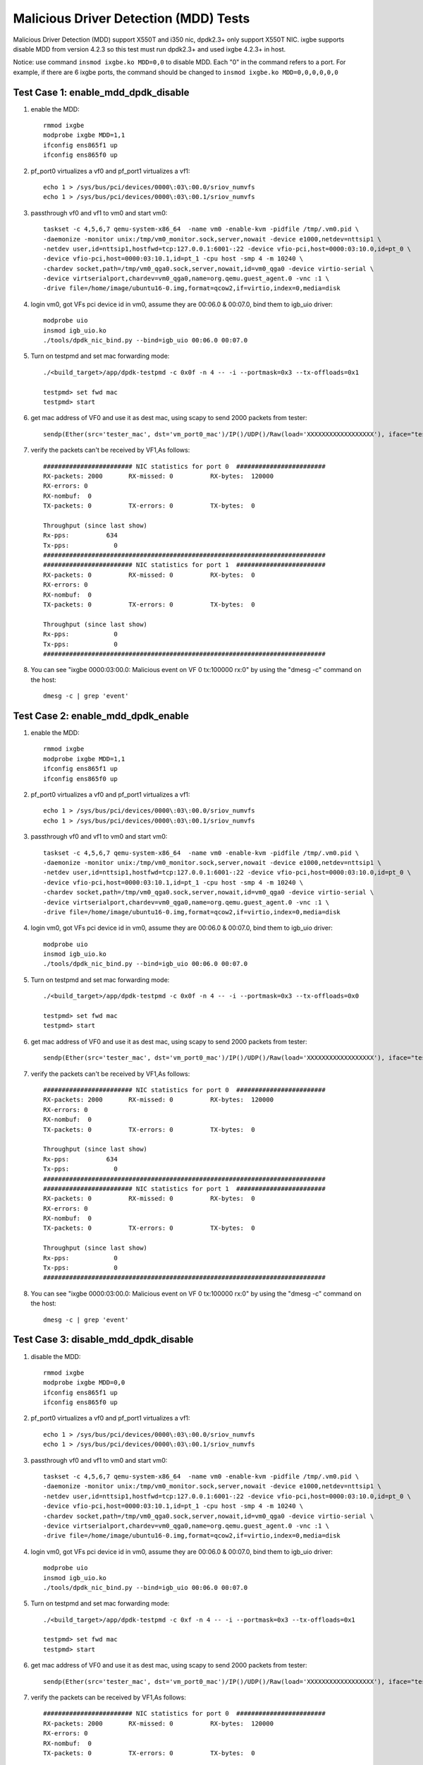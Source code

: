 .. SPDX-License-Identifier: BSD-3-Clause
   Copyright(c) 2019 Intel Corporation

======================================
Malicious Driver Detection (MDD) Tests
======================================

Malicious Driver Detection (MDD) support X550T and i350 nic, dpdk2.3+ only
support X550T NIC. ixgbe supports disable MDD from version 4.2.3
so this test must run dpdk2.3+
and used ixgbe 4.2.3+ in host.

Notice: use command ``insmod ixgbe.ko MDD=0,0`` to disable MDD. Each "0" in the
command refers to a port. For example, if there are 6 ixgbe ports, the command
should be changed to ``insmod ixgbe.ko MDD=0,0,0,0,0,0``

Test Case 1: enable_mdd_dpdk_disable
====================================
1. enable the MDD::

    rmmod ixgbe
    modprobe ixgbe MDD=1,1
    ifconfig ens865f1 up
    ifconfig ens865f0 up

2. pf_port0 virtualizes a vf0 and pf_port1 virtualizes a vf1::

    echo 1 > /sys/bus/pci/devices/0000\:03\:00.0/sriov_numvfs
    echo 1 > /sys/bus/pci/devices/0000\:03\:00.1/sriov_numvfs

3. passthrough vf0 and vf1 to vm0 and start vm0::

    taskset -c 4,5,6,7 qemu-system-x86_64  -name vm0 -enable-kvm -pidfile /tmp/.vm0.pid \
    -daemonize -monitor unix:/tmp/vm0_monitor.sock,server,nowait -device e1000,netdev=nttsip1 \
    -netdev user,id=nttsip1,hostfwd=tcp:127.0.0.1:6001-:22 -device vfio-pci,host=0000:03:10.0,id=pt_0 \
    -device vfio-pci,host=0000:03:10.1,id=pt_1 -cpu host -smp 4 -m 10240 \
    -chardev socket,path=/tmp/vm0_qga0.sock,server,nowait,id=vm0_qga0 -device virtio-serial \
    -device virtserialport,chardev=vm0_qga0,name=org.qemu.guest_agent.0 -vnc :1 \
    -drive file=/home/image/ubuntu16-0.img,format=qcow2,if=virtio,index=0,media=disk

4. login vm0, got VFs pci device id in vm0, assume they are 00:06.0 & 00:07.0, bind them to igb_uio driver::

    modprobe uio
    insmod igb_uio.ko
    ./tools/dpdk_nic_bind.py --bind=igb_uio 00:06.0 00:07.0

5. Turn on testpmd and set mac forwarding mode::

    ./<build_target>/app/dpdk-testpmd -c 0x0f -n 4 -- -i --portmask=0x3 --tx-offloads=0x1

    testpmd> set fwd mac
    testpmd> start

6. get mac address of VF0 and use it as dest mac, using scapy to send 2000 packets from tester::

    sendp(Ether(src='tester_mac', dst='vm_port0_mac')/IP()/UDP()/Raw(load='XXXXXXXXXXXXXXXXXX'), iface="tester_nic")

7. verify the packets can't be received by VF1,As follows::

    ######################## NIC statistics for port 0  ########################
    RX-packets: 2000       RX-missed: 0          RX-bytes:  120000
    RX-errors: 0
    RX-nombuf:  0
    TX-packets: 0          TX-errors: 0          TX-bytes:  0

    Throughput (since last show)
    Rx-pps:          634
    Tx-pps:            0
    ############################################################################
    ######################## NIC statistics for port 1  ########################
    RX-packets: 0          RX-missed: 0          RX-bytes:  0
    RX-errors: 0
    RX-nombuf:  0
    TX-packets: 0          TX-errors: 0          TX-bytes:  0

    Throughput (since last show)
    Rx-pps:            0
    Tx-pps:            0
    ############################################################################

8. You can see "ixgbe 0000:03:00.0: Malicious event on VF 0 tx:100000 rx:0" by using the "dmesg -c" command on the host::

    dmesg -c | grep 'event'

Test Case 2: enable_mdd_dpdk_enable
===================================
1. enable the MDD::

    rmmod ixgbe
    modprobe ixgbe MDD=1,1
    ifconfig ens865f1 up
    ifconfig ens865f0 up

2. pf_port0 virtualizes a vf0 and pf_port1 virtualizes a vf1::

    echo 1 > /sys/bus/pci/devices/0000\:03\:00.0/sriov_numvfs
    echo 1 > /sys/bus/pci/devices/0000\:03\:00.1/sriov_numvfs

3. passthrough vf0 and vf1 to vm0 and start vm0::

    taskset -c 4,5,6,7 qemu-system-x86_64  -name vm0 -enable-kvm -pidfile /tmp/.vm0.pid \
    -daemonize -monitor unix:/tmp/vm0_monitor.sock,server,nowait -device e1000,netdev=nttsip1 \
    -netdev user,id=nttsip1,hostfwd=tcp:127.0.0.1:6001-:22 -device vfio-pci,host=0000:03:10.0,id=pt_0 \
    -device vfio-pci,host=0000:03:10.1,id=pt_1 -cpu host -smp 4 -m 10240 \
    -chardev socket,path=/tmp/vm0_qga0.sock,server,nowait,id=vm0_qga0 -device virtio-serial \
    -device virtserialport,chardev=vm0_qga0,name=org.qemu.guest_agent.0 -vnc :1 \
    -drive file=/home/image/ubuntu16-0.img,format=qcow2,if=virtio,index=0,media=disk

4. login vm0, got VFs pci device id in vm0, assume they are 00:06.0 & 00:07.0, bind them to igb_uio driver::

    modprobe uio
    insmod igb_uio.ko
    ./tools/dpdk_nic_bind.py --bind=igb_uio 00:06.0 00:07.0

5. Turn on testpmd and set mac forwarding mode::

    ./<build_target>/app/dpdk-testpmd -c 0x0f -n 4 -- -i --portmask=0x3 --tx-offloads=0x0

    testpmd> set fwd mac
    testpmd> start

6. get mac address of VF0 and use it as dest mac, using scapy to send 2000 packets from tester::

    sendp(Ether(src='tester_mac', dst='vm_port0_mac')/IP()/UDP()/Raw(load='XXXXXXXXXXXXXXXXXX'), iface="tester_nic")

7. verify the packets can't be received by VF1,As follows::

    ######################## NIC statistics for port 0  ########################
    RX-packets: 2000       RX-missed: 0          RX-bytes:  120000
    RX-errors: 0
    RX-nombuf:  0
    TX-packets: 0          TX-errors: 0          TX-bytes:  0

    Throughput (since last show)
    Rx-pps:          634
    Tx-pps:            0
    ############################################################################
    ######################## NIC statistics for port 1  ########################
    RX-packets: 0          RX-missed: 0          RX-bytes:  0
    RX-errors: 0
    RX-nombuf:  0
    TX-packets: 0          TX-errors: 0          TX-bytes:  0

    Throughput (since last show)
    Rx-pps:            0
    Tx-pps:            0
    ############################################################################

8. You can see "ixgbe 0000:03:00.0: Malicious event on VF 0 tx:100000 rx:0" by using the "dmesg -c" command on the host::

    dmesg -c | grep 'event'

Test Case 3: disable_mdd_dpdk_disable
=====================================
1. disable the MDD::

    rmmod ixgbe
    modprobe ixgbe MDD=0,0
    ifconfig ens865f1 up
    ifconfig ens865f0 up

2. pf_port0 virtualizes a vf0 and pf_port1 virtualizes a vf1::

    echo 1 > /sys/bus/pci/devices/0000\:03\:00.0/sriov_numvfs
    echo 1 > /sys/bus/pci/devices/0000\:03\:00.1/sriov_numvfs

3. passthrough vf0 and vf1 to vm0 and start vm0::

    taskset -c 4,5,6,7 qemu-system-x86_64  -name vm0 -enable-kvm -pidfile /tmp/.vm0.pid \
    -daemonize -monitor unix:/tmp/vm0_monitor.sock,server,nowait -device e1000,netdev=nttsip1 \
    -netdev user,id=nttsip1,hostfwd=tcp:127.0.0.1:6001-:22 -device vfio-pci,host=0000:03:10.0,id=pt_0 \
    -device vfio-pci,host=0000:03:10.1,id=pt_1 -cpu host -smp 4 -m 10240 \
    -chardev socket,path=/tmp/vm0_qga0.sock,server,nowait,id=vm0_qga0 -device virtio-serial \
    -device virtserialport,chardev=vm0_qga0,name=org.qemu.guest_agent.0 -vnc :1 \
    -drive file=/home/image/ubuntu16-0.img,format=qcow2,if=virtio,index=0,media=disk

4. login vm0, got VFs pci device id in vm0, assume they are 00:06.0 & 00:07.0, bind them to igb_uio driver::

    modprobe uio
    insmod igb_uio.ko
    ./tools/dpdk_nic_bind.py --bind=igb_uio 00:06.0 00:07.0

5. Turn on testpmd and set mac forwarding mode::

    ./<build_target>/app/dpdk-testpmd -c 0xf -n 4 -- -i --portmask=0x3 --tx-offloads=0x1

    testpmd> set fwd mac
    testpmd> start

6. get mac address of VF0 and use it as dest mac, using scapy to send 2000 packets from tester::

    sendp(Ether(src='tester_mac', dst='vm_port0_mac')/IP()/UDP()/Raw(load='XXXXXXXXXXXXXXXXXX'), iface="tester_nic")

7. verify the packets can be received by VF1,As follows::

    ######################## NIC statistics for port 0  ########################
    RX-packets: 2000       RX-missed: 0          RX-bytes:  120000
    RX-errors: 0
    RX-nombuf:  0
    TX-packets: 0          TX-errors: 0          TX-bytes:  0

    Throughput (since last show)
    Rx-pps:          634
    Tx-pps:            0
    ############################################################################
    ######################## NIC statistics for port 1  ########################
    RX-packets: 0          RX-missed: 0          RX-bytes:  0
    RX-errors: 0
    RX-nombuf:  0
    TX-packets: 2000       TX-errors: 0          TX-bytes:  120000

    Throughput (since last show)
    Rx-pps:            0
    Tx-pps:          618
    ############################################################################

8. You cannot see "ixgbe 0000:03:00.0: Malicious event on VF 0 tx:100000 rx:0" by using the "dmesg -c" command on the host::

    dmesg -c | grep 'event'

Test Case 4: disable_mdd_dpdk_enable
====================================
1. disable the MDD::

    rmmod ixgbe
    modprobe ixgbe MDD=0,0
    ifconfig ens865f1 up
    ifconfig ens865f0 up

2. pf_port0 virtualizes a vf0 and pf_port1 virtualizes a vf1::

    echo 1 > /sys/bus/pci/devices/0000\:03\:00.0/sriov_numvfs
    echo 1 > /sys/bus/pci/devices/0000\:03\:00.1/sriov_numvfs

3. passthrough vf0 and vf1 to vm0 and start vm0::

    taskset -c 4,5,6,7 qemu-system-x86_64  -name vm0 -enable-kvm -pidfile /tmp/.vm0.pid \
    -daemonize -monitor unix:/tmp/vm0_monitor.sock,server,nowait -device e1000,netdev=nttsip1 \
    -netdev user,id=nttsip1,hostfwd=tcp:127.0.0.1:6001-:22 -device vfio-pci,host=0000:03:10.0,id=pt_0 \
    -device vfio-pci,host=0000:03:10.1,id=pt_1 -cpu host -smp 4 -m 10240 \
    -chardev socket,path=/tmp/vm0_qga0.sock,server,nowait,id=vm0_qga0 -device virtio-serial \
    -device virtserialport,chardev=vm0_qga0,name=org.qemu.guest_agent.0 -vnc :1 \
    -drive file=/home/image/ubuntu16-0.img,format=qcow2,if=virtio,index=0,media=disk

4. login vm0, got VFs pci device id in vm0, assume they are 00:06.0 & 00:07.0, bind them to igb_uio driver::

    modprobe uio
    insmod igb_uio.ko
    ./tools/dpdk_nic_bind.py --bind=igb_uio 00:06.0 00:07.0

5. Turn on testpmd and set mac forwarding mode::

    ./<build_target>/app/dpdk-testpmd -c 0xf -n 4 -- -i --portmask=0x3 --tx-offloads=0x0

    testpmd> set fwd mac
    testpmd> start

6. get mac address of VF0 and use it as dest mac, using scapy to send 2000 packets from tester::

    sendp(Ether(src='tester_mac', dst='vm_port0_mac')/IP()/UDP()/Raw(load='XXXXXXXXXXXXXXXXXX'), iface="tester_nic")

7. verify the packets can be received by VF1,As follows::

    ######################## NIC statistics for port 0  ########################
    RX-packets: 2000       RX-missed: 0          RX-bytes:  120000
    RX-errors: 0
    RX-nombuf:  0
    TX-packets: 0          TX-errors: 0          TX-bytes:  0

    Throughput (since last show)
    Rx-pps:          634
    Tx-pps:            0
    ############################################################################
    ######################## NIC statistics for port 1  ########################
    RX-packets: 0          RX-missed: 0          RX-bytes:  0
    RX-errors: 0
    RX-nombuf:  0
    TX-packets: 2000       TX-errors: 0          TX-bytes:  120000

    Throughput (since last show)
    Rx-pps:            0
    Tx-pps:          618
    ############################################################################

8. You cannot see "ixgbe 0000:03:00.0: Malicious event on VF 0 tx:100000 rx:0" by using the "dmesg -c" command on the host::

    dmesg -c | grep 'event'

